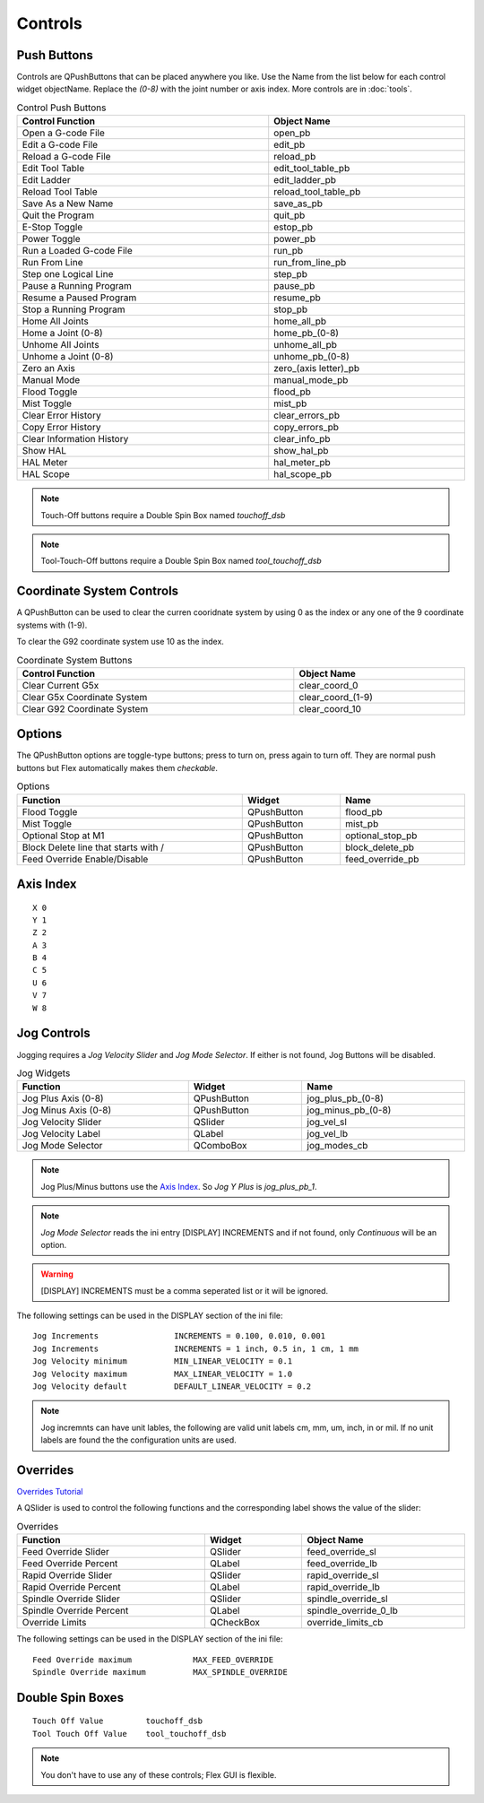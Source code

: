 Controls
========

Push Buttons
------------

Controls are QPushButtons that can be placed anywhere you like. Use the Name
from the list below for each control widget objectName. Replace the `(0-8)`
with the joint number or axis index. More controls are in :doc:`tools`.

.. csv-table:: Control Push Buttons
   :width: 100%
   :align: center

	**Control Function**, **Object Name**
	Open a G-code File, open_pb
	Edit a G-code File, edit_pb
	Reload a G-code File, reload_pb
	Edit Tool Table, edit_tool_table_pb
	Edit Ladder, edit_ladder_pb
	Reload Tool Table, reload_tool_table_pb
	Save As a New Name, save_as_pb
	Quit the Program, quit_pb
	E-Stop Toggle, estop_pb
	Power Toggle, power_pb
	Run a Loaded G-code File, run_pb
	Run From Line, run_from_line_pb
	Step one Logical Line, step_pb
	Pause a Running Program, pause_pb
	Resume a Paused Program, resume_pb
	Stop a Running Program, stop_pb
	Home All Joints, home_all_pb
	Home a Joint (0-8), home_pb_(0-8)
	Unhome All Joints, unhome_all_pb
	Unhome a Joint (0-8), unhome_pb_(0-8)
	Zero an Axis, zero_(axis letter)_pb
	Manual Mode, manual_mode_pb
	Flood Toggle, flood_pb
	Mist Toggle, mist_pb
	Clear Error History, clear_errors_pb
	Copy Error History, copy_errors_pb
	Clear Information History, clear_info_pb
	Show HAL, show_hal_pb
	HAL Meter, hal_meter_pb
	HAL Scope, hal_scope_pb

.. image:: /images/controls-01.png
   :align: center

.. note:: Touch-Off buttons require a Double Spin Box named `touchoff_dsb`

.. note:: Tool-Touch-Off buttons require a Double Spin Box named
   `tool_touchoff_dsb`

Coordinate System Controls
--------------------------

A QPushButton can be used to clear the curren cooridnate system by using 0 as
the index or any one of the 9 coordinate systems with (1-9).

To clear the G92 coordinate system use 10 as the index.

.. csv-table:: Coordinate System Buttons
   :width: 100%
   :align: center

	**Control Function**, **Object Name**
	Clear Current G5x, clear_coord_0
	Clear G5x Coordinate System, clear_coord_(1-9)
	Clear G92 Coordinate System, clear_coord_10

Options
-------

The QPushButton options are toggle-type buttons; press to turn on, press again
to turn off. They are normal push buttons but Flex automatically makes them
`checkable`.

.. csv-table:: Options
   :width: 100%
   :align: left

	**Function**, **Widget**, **Name**
	Flood Toggle, QPushButton, flood_pb
	Mist Toggle, QPushButton, mist_pb
	Optional Stop at M1, QPushButton, optional_stop_pb
	Block Delete line that starts with /, QPushButton, block_delete_pb
	Feed Override Enable/Disable, QPushButton, feed_override_pb

Axis Index
----------
::

	X 0
	Y 1
	Z 2 
	A 3
	B 4
	C 5
	U 6
	V 7
	W 8

Jog Controls
------------

Jogging requires a `Jog Velocity Slider` and `Jog Mode Selector`. If either
is not found, Jog Buttons will be disabled.

.. csv-table:: Jog Widgets
   :width: 100%
   :align: left

	**Function**, **Widget**, **Name**
	Jog Plus Axis (0-8), QPushButton,jog_plus_pb_(0-8)
	Jog Minus Axis (0-8), QPushButton, jog_minus_pb_(0-8)
	Jog Velocity Slider, QSlider, jog_vel_sl
	Jog Velocity Label, QLabel, jog_vel_lb
	Jog Mode Selector, QComboBox, jog_modes_cb

.. note:: Jog Plus/Minus buttons use the `Axis Index`_. So `Jog Y Plus` is
   `jog_plus_pb_1`.

.. note:: `Jog Mode Selector` reads the ini entry [DISPLAY] INCREMENTS and if
   not found, only `Continuous` will be an option.

.. warning:: [DISPLAY] INCREMENTS must be a comma seperated list or it will be
   ignored.

The following settings can be used in the DISPLAY section of the ini file:
::

	Jog Increments                INCREMENTS = 0.100, 0.010, 0.001
	Jog Increments                INCREMENTS = 1 inch, 0.5 in, 1 cm, 1 mm
	Jog Velocity minimum          MIN_LINEAR_VELOCITY = 0.1
	Jog Velocity maximum          MAX_LINEAR_VELOCITY = 1.0
	Jog Velocity default          DEFAULT_LINEAR_VELOCITY = 0.2

.. note:: Jog incremnts can have unit lables, the following are valid unit
   labels cm, mm, um, inch, in or mil. If no unit labels are found the the
   configuration units are used.

Overrides
---------
`Overrides Tutorial <https://youtu.be/taAtYf3ebDE>`_

A QSlider is used to control the following functions and the corresponding 
label shows the value of the slider:

.. csv-table:: Overrides
   :width: 100%
   :align: left

	**Function**, **Widget**, **Object Name**
	Feed Override Slider, QSlider, feed_override_sl
	Feed Override Percent, QLabel, feed_override_lb
	Rapid Override Slider, QSlider, rapid_override_sl
	Rapid Override Percent, QLabel, rapid_override_lb
	Spindle Override Slider, QSlider, spindle_override_sl
	Spindle Override Percent, QLabel, spindle_override_0_lb
	Override Limits, QCheckBox, override_limits_cb

The following settings can be used in the DISPLAY section of the ini file:
::

	Feed Override maximum             MAX_FEED_OVERRIDE
	Spindle Override maximum          MAX_SPINDLE_OVERRIDE


Double Spin Boxes
-----------------
::

	Touch Off Value         touchoff_dsb
	Tool Touch Off Value    tool_touchoff_dsb

.. note:: You don't have to use any of these controls; Flex GUI is flexible.


